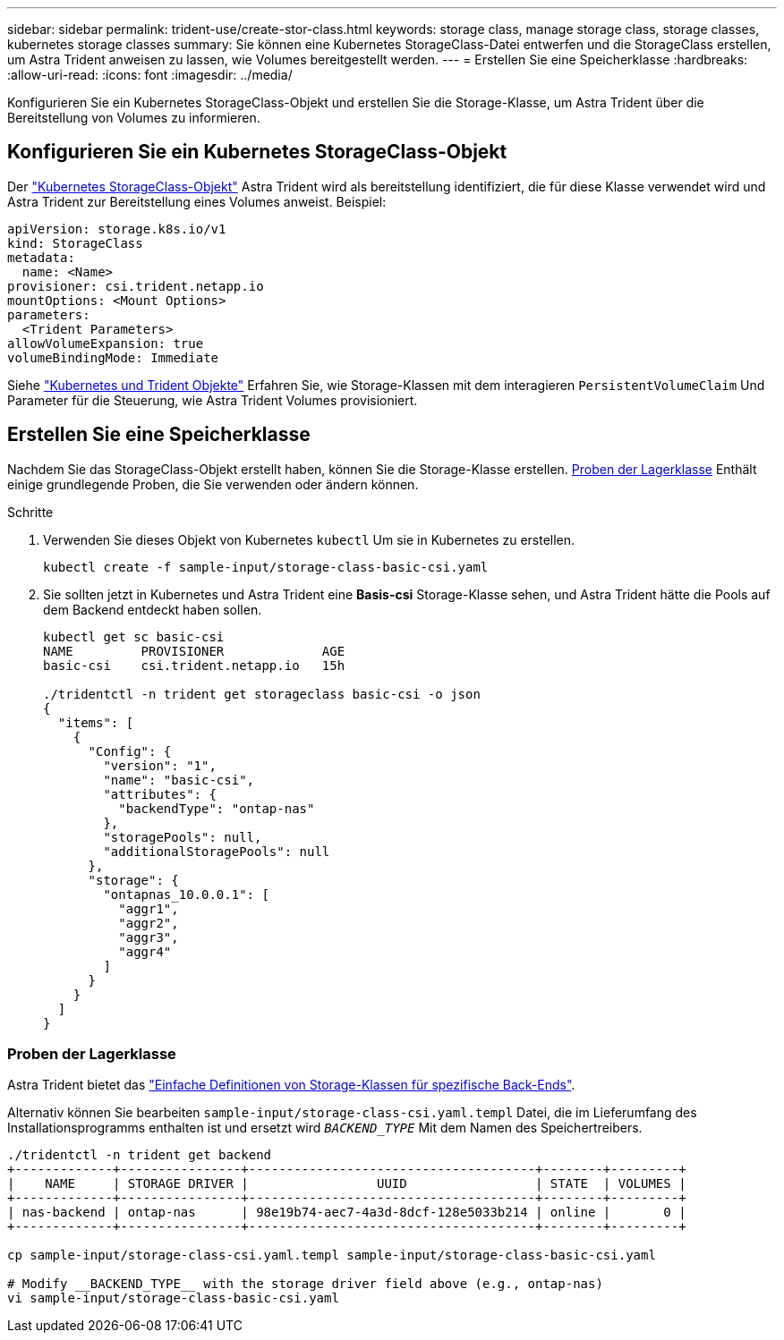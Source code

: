 ---
sidebar: sidebar 
permalink: trident-use/create-stor-class.html 
keywords: storage class, manage storage class, storage classes, kubernetes storage classes 
summary: Sie können eine Kubernetes StorageClass-Datei entwerfen und die StorageClass erstellen, um Astra Trident anweisen zu lassen, wie Volumes bereitgestellt werden. 
---
= Erstellen Sie eine Speicherklasse
:hardbreaks:
:allow-uri-read: 
:icons: font
:imagesdir: ../media/


[role="lead"]
Konfigurieren Sie ein Kubernetes StorageClass-Objekt und erstellen Sie die Storage-Klasse, um Astra Trident über die Bereitstellung von Volumes zu informieren.



== Konfigurieren Sie ein Kubernetes StorageClass-Objekt

Der https://kubernetes.io/docs/concepts/storage/storage-classes/["Kubernetes StorageClass-Objekt"^] Astra Trident wird als bereitstellung identifiziert, die für diese Klasse verwendet wird und Astra Trident zur Bereitstellung eines Volumes anweist. Beispiel:

[listing]
----
apiVersion: storage.k8s.io/v1
kind: StorageClass
metadata:
  name: <Name>
provisioner: csi.trident.netapp.io
mountOptions: <Mount Options>
parameters:
  <Trident Parameters>
allowVolumeExpansion: true
volumeBindingMode: Immediate
----
Siehe link:../trident-reference/objects.html["Kubernetes und Trident Objekte"] Erfahren Sie, wie Storage-Klassen mit dem interagieren `PersistentVolumeClaim` Und Parameter für die Steuerung, wie Astra Trident Volumes provisioniert.



== Erstellen Sie eine Speicherklasse

Nachdem Sie das StorageClass-Objekt erstellt haben, können Sie die Storage-Klasse erstellen. <<Proben der Lagerklasse>> Enthält einige grundlegende Proben, die Sie verwenden oder ändern können.

.Schritte
. Verwenden Sie dieses Objekt von Kubernetes `kubectl` Um sie in Kubernetes zu erstellen.
+
[listing]
----
kubectl create -f sample-input/storage-class-basic-csi.yaml
----
. Sie sollten jetzt in Kubernetes und Astra Trident eine *Basis-csi* Storage-Klasse sehen, und Astra Trident hätte die Pools auf dem Backend entdeckt haben sollen.
+
[listing]
----
kubectl get sc basic-csi
NAME         PROVISIONER             AGE
basic-csi    csi.trident.netapp.io   15h

./tridentctl -n trident get storageclass basic-csi -o json
{
  "items": [
    {
      "Config": {
        "version": "1",
        "name": "basic-csi",
        "attributes": {
          "backendType": "ontap-nas"
        },
        "storagePools": null,
        "additionalStoragePools": null
      },
      "storage": {
        "ontapnas_10.0.0.1": [
          "aggr1",
          "aggr2",
          "aggr3",
          "aggr4"
        ]
      }
    }
  ]
}
----




=== Proben der Lagerklasse

Astra Trident bietet das https://github.com/NetApp/trident/tree/master/trident-installer/sample-input/storage-class-samples["Einfache Definitionen von Storage-Klassen für spezifische Back-Ends"^].

Alternativ können Sie bearbeiten `sample-input/storage-class-csi.yaml.templ` Datei, die im Lieferumfang des Installationsprogramms enthalten ist und ersetzt wird `__BACKEND_TYPE__` Mit dem Namen des Speichertreibers.

[listing]
----
./tridentctl -n trident get backend
+-------------+----------------+--------------------------------------+--------+---------+
|    NAME     | STORAGE DRIVER |                 UUID                 | STATE  | VOLUMES |
+-------------+----------------+--------------------------------------+--------+---------+
| nas-backend | ontap-nas      | 98e19b74-aec7-4a3d-8dcf-128e5033b214 | online |       0 |
+-------------+----------------+--------------------------------------+--------+---------+

cp sample-input/storage-class-csi.yaml.templ sample-input/storage-class-basic-csi.yaml

# Modify __BACKEND_TYPE__ with the storage driver field above (e.g., ontap-nas)
vi sample-input/storage-class-basic-csi.yaml
----